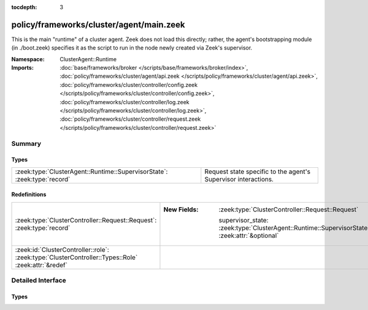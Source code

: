 :tocdepth: 3

policy/frameworks/cluster/agent/main.zeek
=========================================
.. zeek:namespace:: ClusterAgent::Runtime

This is the main "runtime" of a cluster agent. Zeek does not load this
directly; rather, the agent's bootstrapping module (in ./boot.zeek)
specifies it as the script to run in the node newly created via Zeek's
supervisor.

:Namespace: ClusterAgent::Runtime
:Imports: :doc:`base/frameworks/broker </scripts/base/frameworks/broker/index>`, :doc:`policy/frameworks/cluster/agent/api.zeek </scripts/policy/frameworks/cluster/agent/api.zeek>`, :doc:`policy/frameworks/cluster/controller/config.zeek </scripts/policy/frameworks/cluster/controller/config.zeek>`, :doc:`policy/frameworks/cluster/controller/log.zeek </scripts/policy/frameworks/cluster/controller/log.zeek>`, :doc:`policy/frameworks/cluster/controller/request.zeek </scripts/policy/frameworks/cluster/controller/request.zeek>`

Summary
~~~~~~~
Types
#####
======================================================================== ==============================================================
:zeek:type:`ClusterAgent::Runtime::SupervisorState`: :zeek:type:`record` Request state specific to the agent's Supervisor interactions.
======================================================================== ==============================================================

Redefinitions
#############
=================================================================================================== ==============================================================================================
:zeek:type:`ClusterController::Request::Request`: :zeek:type:`record`                               
                                                                                                    
                                                                                                    :New Fields: :zeek:type:`ClusterController::Request::Request`
                                                                                                    
                                                                                                      supervisor_state: :zeek:type:`ClusterAgent::Runtime::SupervisorState` :zeek:attr:`&optional`
:zeek:id:`ClusterController::role`: :zeek:type:`ClusterController::Types::Role` :zeek:attr:`&redef` 
=================================================================================================== ==============================================================================================


Detailed Interface
~~~~~~~~~~~~~~~~~~
Types
#####
.. zeek:type:: ClusterAgent::Runtime::SupervisorState
   :source-code: policy/frameworks/cluster/agent/main.zeek 21 23

   :Type: :zeek:type:`record`

      node: :zeek:type:`string`
         Name of the node the Supervisor is acting on.

   Request state specific to the agent's Supervisor interactions.


